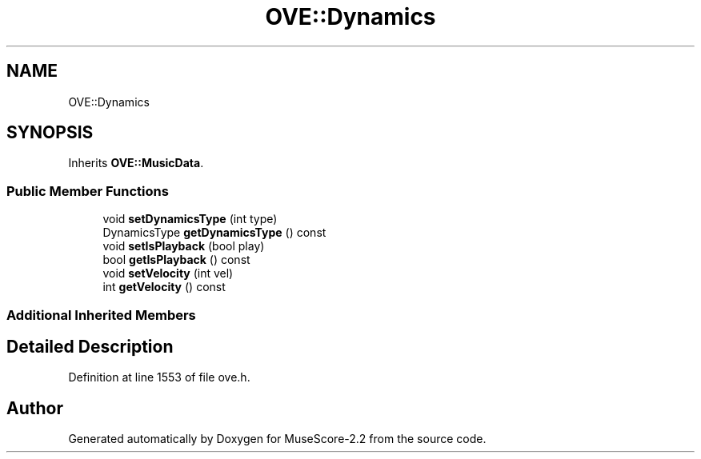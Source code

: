 .TH "OVE::Dynamics" 3 "Mon Jun 5 2017" "MuseScore-2.2" \" -*- nroff -*-
.ad l
.nh
.SH NAME
OVE::Dynamics
.SH SYNOPSIS
.br
.PP
.PP
Inherits \fBOVE::MusicData\fP\&.
.SS "Public Member Functions"

.in +1c
.ti -1c
.RI "void \fBsetDynamicsType\fP (int type)"
.br
.ti -1c
.RI "DynamicsType \fBgetDynamicsType\fP () const"
.br
.ti -1c
.RI "void \fBsetIsPlayback\fP (bool play)"
.br
.ti -1c
.RI "bool \fBgetIsPlayback\fP () const"
.br
.ti -1c
.RI "void \fBsetVelocity\fP (int vel)"
.br
.ti -1c
.RI "int \fBgetVelocity\fP () const"
.br
.in -1c
.SS "Additional Inherited Members"
.SH "Detailed Description"
.PP 
Definition at line 1553 of file ove\&.h\&.

.SH "Author"
.PP 
Generated automatically by Doxygen for MuseScore-2\&.2 from the source code\&.
